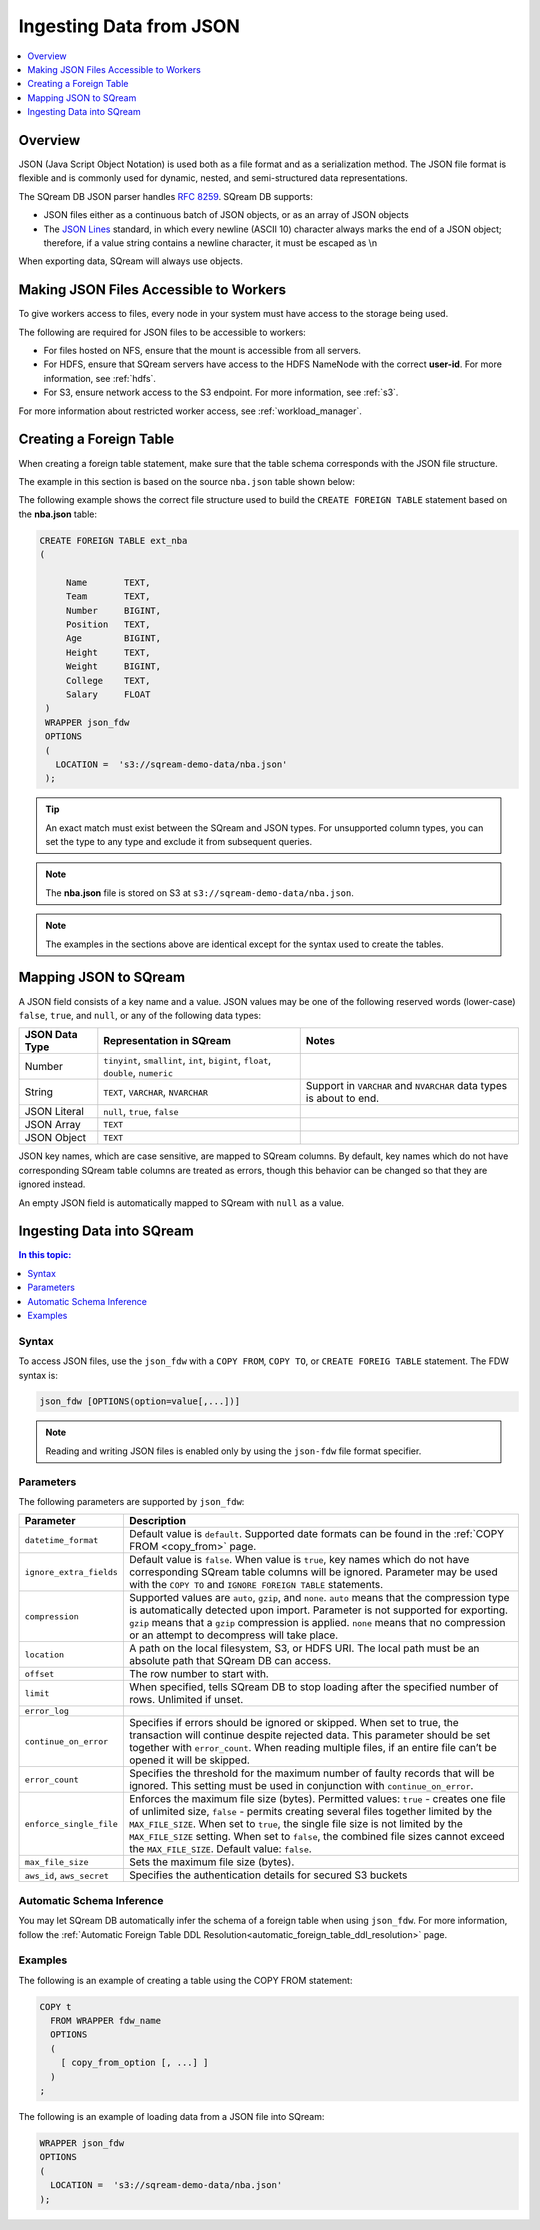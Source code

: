 .. _json:

**************************
Ingesting Data from JSON
**************************

.. contents:: 
   :local:
   :depth: 1
   
Overview
========

JSON (Java Script Object Notation) is used both as a file format and as a serialization method. The JSON file format is flexible and is commonly used for dynamic, nested, and semi-structured data representations. 

The SQream DB JSON parser handles `RFC 8259 <https://datatracker.ietf.org/doc/html/rfc8259>`_.
SQream DB supports:

* JSON files either as a continuous batch of JSON objects, or as an array of JSON objects
* The `JSON Lines <https://jsonlines.org/>`_  standard, in which every newline (ASCII 10) character always marks the end of a JSON object; therefore, if a value string contains a newline character, it must be escaped as \\n
When exporting data, SQream will always use objects.


Making JSON Files Accessible to Workers
=======================================
To give workers access to files, every node in your system must have access to the storage being used.

The following are required for JSON files to be accessible to workers:

* For files hosted on NFS, ensure that the mount is accessible from all servers.

* For HDFS, ensure that SQream servers have access to the HDFS NameNode with the correct **user-id**. For more information, see :ref:`hdfs`.

* For S3, ensure network access to the S3 endpoint. For more information, see :ref:`s3`.

For more information about restricted worker access, see :ref:`workload_manager`.



Creating a Foreign Table
=========================
When creating a foreign table statement, make sure that the table schema corresponds with the JSON file structure.

The example in this section is based on the source ``nba.json`` table shown below:

.. csv-table:: nba.json
   :file: nba-t10.csv
   :widths: auto
   :header-rows: 1 

The following example shows the correct file structure used to build the ``CREATE FOREIGN TABLE`` statement based on the **nba.json** table:

.. code-block:: postgres
   
   CREATE FOREIGN TABLE ext_nba
   (

        Name       TEXT,
        Team       TEXT,
        Number     BIGINT,
        Position   TEXT,
        Age        BIGINT,
        Height     TEXT,
        Weight     BIGINT,
        College    TEXT,
        Salary     FLOAT
    )
    WRAPPER json_fdw
    OPTIONS
    (
      LOCATION =  's3://sqream-demo-data/nba.json'
    );

.. tip:: 

   An exact match must exist between the SQream and JSON types. For unsupported column types, you can set the type to any type and exclude it from subsequent queries.

.. note:: The **nba.json** file is stored on S3 at ``s3://sqream-demo-data/nba.json``.

.. note:: The examples in the sections above are identical except for the syntax used to create the tables.


Mapping JSON to SQream
=======================
A JSON field consists of a key name and a value. JSON values may be one of the following reserved words (lower-case) ``false``, ``true``, and ``null``, or any of the following data types:


.. list-table:: 
   :widths: auto
   :header-rows: 1
   
   * - JSON Data Type
     - Representation in SQream
     - Notes
   * - Number
     - ``tinyint``, ``smallint``, ``int``, ``bigint``, ``float``, ``double``, ``numeric``
     - 
   * - String
     - ``TEXT``, ``VARCHAR``, ``NVARCHAR``
     - Support in ``VARCHAR`` and ``NVARCHAR`` data types is about to end.
   * - JSON Literal
     - ``null``, ``true``, ``false``
     - 
   * - JSON Array
     - ``TEXT``
     - 
   * - JSON Object
     - ``TEXT``
     - 
 
JSON key names, which are case sensitive, are mapped to SQream columns. By default, key names which do not have corresponding SQream table columns are treated as errors, though this behavior can be changed so that they are ignored instead.

An empty JSON field is automatically mapped to SQream with ``null`` as a value.


Ingesting Data into SQream
===========================

.. contents:: In this topic:
   :local:

Syntax
-------
To access JSON files, use the ``json_fdw`` with a ``COPY FROM``, ``COPY TO``, or ``CREATE FOREIG TABLE`` statement.
The FDW syntax is:

.. code-block:: 

	json_fdw [OPTIONS(option=value[,...])]

.. note:: Reading and writing JSON files is enabled only by using the ``json-fdw`` file format specifier.

Parameters
------------

The following parameters are supported by ``json_fdw``:

.. list-table:: 
   :widths: auto
   :header-rows: 1
   
   * - Parameter
     - Description
   * - ``datetime_format``
     - Default value is ``default``. Supported date formats can be found in the :ref:`COPY FROM <copy_from>` page.  
   * - ``ignore_extra_fields``
     - Default value is ``false``. When value is ``true``, key names which do not have corresponding SQream table columns will be ignored. Parameter may be used with the ``COPY TO`` and ``IGNORE FOREIGN TABLE`` statements. 
   * - ``compression``
     - Supported values are ``auto``, ``gzip``, and ``none``. ``auto`` means that the compression type is automatically detected upon import. Parameter is not supported for exporting. ``gzip`` means that a ``gzip`` compression is applied. ``none`` means that no compression or an attempt to decompress will take place. 
   * - ``location``
     - A path on the local filesystem, S3, or HDFS URI. The local path must be an absolute path that SQream DB can access.
   * - ``offset``
     - The row number to start with.
   * - ``limit``
     - When specified, tells SQream DB to stop loading after the specified number of rows. Unlimited if unset.
   * - ``error_log``
     - 
   * - ``continue_on_error``
     - Specifies if errors should be ignored or skipped. When set to true, the transaction will continue despite rejected data. This parameter should be set together with ``error_count``. When reading multiple files, if an entire file can’t be opened it will be skipped.
   * - ``error_count``
     - Specifies the threshold for the maximum number of faulty records that will be ignored. This setting must be used in conjunction with ``continue_on_error``.
   * - ``enforce_single_file``
     - Enforces the maximum file size (bytes). Permitted values: ``true`` - creates one file of unlimited size, ``false`` - permits creating several files together limited by the ``MAX_FILE_SIZE``. When set to ``true``, the single file size is not limited by the ``MAX_FILE_SIZE`` setting. When set to ``false``, the combined file sizes cannot exceed the ``MAX_FILE_SIZE``. Default value: ``false``.
   * - ``max_file_size``
     - Sets the maximum file size (bytes).
   * - ``aws_id``, ``aws_secret``
     - Specifies the authentication details for secured S3 buckets
 

Automatic Schema Inference
---------------------------

You may let SQream DB automatically infer the schema of a foreign table when using ``json_fdw``. For more information, follow the :ref:`Automatic Foreign Table DDL Resolution<automatic_foreign_table_ddl_resolution>` page.

Examples
------------

The following is an example of creating a table using the COPY FROM statement:

.. code-block:: postgres
   
   COPY t
     FROM WRAPPER fdw_name
     OPTIONS
     (
       [ copy_from_option [, ...] ]
     )
   ;

The following is an example of loading data from a JSON file into SQream:

.. code-block:: postgres

    WRAPPER json_fdw
    OPTIONS
    (
      LOCATION =  's3://sqream-demo-data/nba.json'
    );
	  
